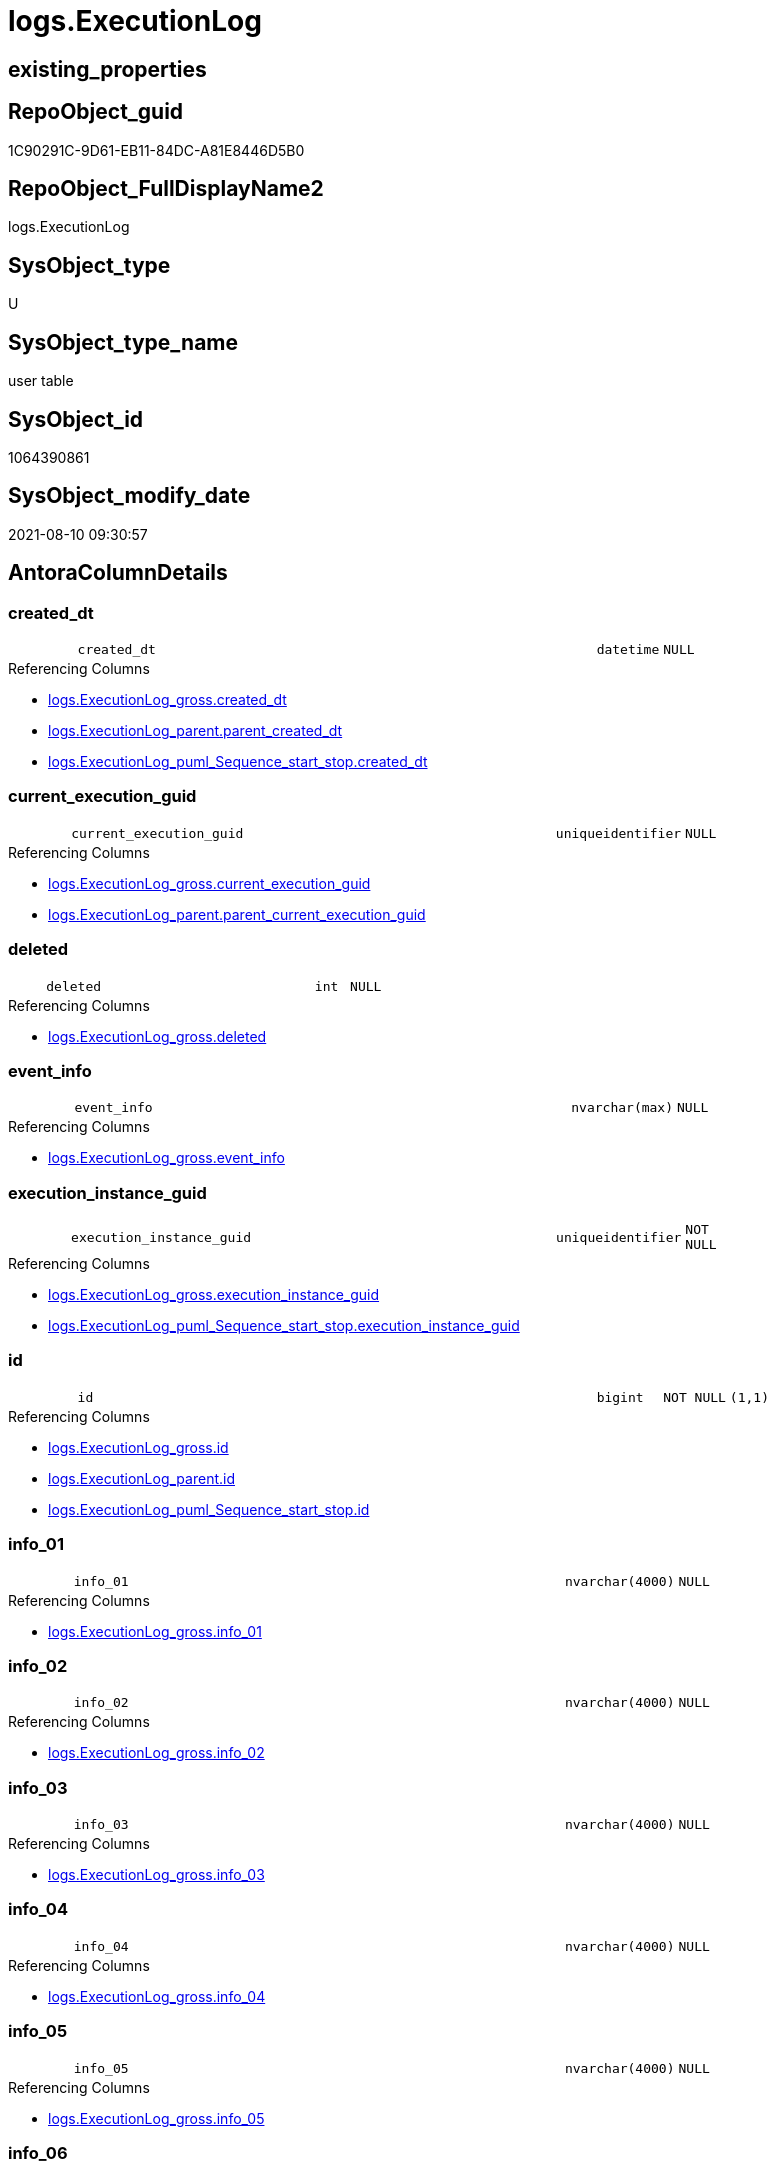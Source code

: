 // tag::HeaderFullDisplayName[]
= logs.ExecutionLog
// end::HeaderFullDisplayName[]

== existing_properties

// tag::existing_properties[]
:ExistsProperty--antorareferencinglist:
:ExistsProperty--is_repo_managed:
:ExistsProperty--is_ssas:
:ExistsProperty--FK:
:ExistsProperty--AntoraIndexList:
:ExistsProperty--Columns:
// end::existing_properties[]

== RepoObject_guid

// tag::RepoObject_guid[]
1C90291C-9D61-EB11-84DC-A81E8446D5B0
// end::RepoObject_guid[]

== RepoObject_FullDisplayName2

// tag::RepoObject_FullDisplayName2[]
logs.ExecutionLog
// end::RepoObject_FullDisplayName2[]

== SysObject_type

// tag::SysObject_type[]
U 
// end::SysObject_type[]

== SysObject_type_name

// tag::SysObject_type_name[]
user table
// end::SysObject_type_name[]

== SysObject_id

// tag::SysObject_id[]
1064390861
// end::SysObject_id[]

== SysObject_modify_date

// tag::SysObject_modify_date[]
2021-08-10 09:30:57
// end::SysObject_modify_date[]

== AntoraColumnDetails

// tag::AntoraColumnDetails[]
[#column-created_dt]
=== created_dt

[cols="d,8m,m,m,m,d"]
|===
|
|created_dt
|datetime
|NULL
|
|
|===

.Referencing Columns
--
* xref:logs.executionlog_gross.adoc#column-created_dt[+logs.ExecutionLog_gross.created_dt+]
* xref:logs.executionlog_parent.adoc#column-parent_created_dt[+logs.ExecutionLog_parent.parent_created_dt+]
* xref:logs.executionlog_puml_sequence_start_stop.adoc#column-created_dt[+logs.ExecutionLog_puml_Sequence_start_stop.created_dt+]
--


[#column-current_execution_guid]
=== current_execution_guid

[cols="d,8m,m,m,m,d"]
|===
|
|current_execution_guid
|uniqueidentifier
|NULL
|
|
|===

.Referencing Columns
--
* xref:logs.executionlog_gross.adoc#column-current_execution_guid[+logs.ExecutionLog_gross.current_execution_guid+]
* xref:logs.executionlog_parent.adoc#column-parent_current_execution_guid[+logs.ExecutionLog_parent.parent_current_execution_guid+]
--


[#column-deleted]
=== deleted

[cols="d,8m,m,m,m,d"]
|===
|
|deleted
|int
|NULL
|
|
|===

.Referencing Columns
--
* xref:logs.executionlog_gross.adoc#column-deleted[+logs.ExecutionLog_gross.deleted+]
--


[#column-event_info]
=== event_info

[cols="d,8m,m,m,m,d"]
|===
|
|event_info
|nvarchar(max)
|NULL
|
|
|===

.Referencing Columns
--
* xref:logs.executionlog_gross.adoc#column-event_info[+logs.ExecutionLog_gross.event_info+]
--


[#column-execution_instance_guid]
=== execution_instance_guid

[cols="d,8m,m,m,m,d"]
|===
|
|execution_instance_guid
|uniqueidentifier
|NOT NULL
|
|
|===

.Referencing Columns
--
* xref:logs.executionlog_gross.adoc#column-execution_instance_guid[+logs.ExecutionLog_gross.execution_instance_guid+]
* xref:logs.executionlog_puml_sequence_start_stop.adoc#column-execution_instance_guid[+logs.ExecutionLog_puml_Sequence_start_stop.execution_instance_guid+]
--


[#column-id]
=== id

[cols="d,8m,m,m,m,d"]
|===
|
|id
|bigint
|NOT NULL
|(1,1)
|
|===

.Referencing Columns
--
* xref:logs.executionlog_gross.adoc#column-id[+logs.ExecutionLog_gross.id+]
* xref:logs.executionlog_parent.adoc#column-id[+logs.ExecutionLog_parent.id+]
* xref:logs.executionlog_puml_sequence_start_stop.adoc#column-id[+logs.ExecutionLog_puml_Sequence_start_stop.id+]
--


[#column-info_01]
=== info_01

[cols="d,8m,m,m,m,d"]
|===
|
|info_01
|nvarchar(4000)
|NULL
|
|
|===

.Referencing Columns
--
* xref:logs.executionlog_gross.adoc#column-info_01[+logs.ExecutionLog_gross.info_01+]
--


[#column-info_02]
=== info_02

[cols="d,8m,m,m,m,d"]
|===
|
|info_02
|nvarchar(4000)
|NULL
|
|
|===

.Referencing Columns
--
* xref:logs.executionlog_gross.adoc#column-info_02[+logs.ExecutionLog_gross.info_02+]
--


[#column-info_03]
=== info_03

[cols="d,8m,m,m,m,d"]
|===
|
|info_03
|nvarchar(4000)
|NULL
|
|
|===

.Referencing Columns
--
* xref:logs.executionlog_gross.adoc#column-info_03[+logs.ExecutionLog_gross.info_03+]
--


[#column-info_04]
=== info_04

[cols="d,8m,m,m,m,d"]
|===
|
|info_04
|nvarchar(4000)
|NULL
|
|
|===

.Referencing Columns
--
* xref:logs.executionlog_gross.adoc#column-info_04[+logs.ExecutionLog_gross.info_04+]
--


[#column-info_05]
=== info_05

[cols="d,8m,m,m,m,d"]
|===
|
|info_05
|nvarchar(4000)
|NULL
|
|
|===

.Referencing Columns
--
* xref:logs.executionlog_gross.adoc#column-info_05[+logs.ExecutionLog_gross.info_05+]
--


[#column-info_06]
=== info_06

[cols="d,8m,m,m,m,d"]
|===
|
|info_06
|nvarchar(4000)
|NULL
|
|
|===

.Referencing Columns
--
* xref:logs.executionlog_gross.adoc#column-info_06[+logs.ExecutionLog_gross.info_06+]
--


[#column-info_07]
=== info_07

[cols="d,8m,m,m,m,d"]
|===
|
|info_07
|nvarchar(4000)
|NULL
|
|
|===

.Referencing Columns
--
* xref:logs.executionlog_gross.adoc#column-info_07[+logs.ExecutionLog_gross.info_07+]
--


[#column-info_08]
=== info_08

[cols="d,8m,m,m,m,d"]
|===
|
|info_08
|nvarchar(4000)
|NULL
|
|
|===

.Referencing Columns
--
* xref:logs.executionlog_gross.adoc#column-info_08[+logs.ExecutionLog_gross.info_08+]
--


[#column-info_09]
=== info_09

[cols="d,8m,m,m,m,d"]
|===
|
|info_09
|nvarchar(4000)
|NULL
|
|
|===

.Referencing Columns
--
* xref:logs.executionlog_gross.adoc#column-info_09[+logs.ExecutionLog_gross.info_09+]
--


[#column-inserted]
=== inserted

[cols="d,8m,m,m,m,d"]
|===
|
|inserted
|int
|NULL
|
|
|===

.Referencing Columns
--
* xref:logs.executionlog_gross.adoc#column-inserted[+logs.ExecutionLog_gross.inserted+]
--


[#column-parameter_01]
=== parameter_01

[cols="d,8m,m,m,m,d"]
|===
|
|parameter_01
|nvarchar(4000)
|NULL
|
|
|===

.Referencing Columns
--
* xref:logs.executionlog_gross.adoc#column-parameter_01[+logs.ExecutionLog_gross.parameter_01+]
* xref:logs.executionlog_parent.adoc#column-parent_parameter_01[+logs.ExecutionLog_parent.parent_parameter_01+]
--


[#column-parameter_02]
=== parameter_02

[cols="d,8m,m,m,m,d"]
|===
|
|parameter_02
|nvarchar(4000)
|NULL
|
|
|===

.Referencing Columns
--
* xref:logs.executionlog_gross.adoc#column-parameter_02[+logs.ExecutionLog_gross.parameter_02+]
* xref:logs.executionlog_parent.adoc#column-parent_parameter_02[+logs.ExecutionLog_parent.parent_parameter_02+]
--


[#column-parameter_03]
=== parameter_03

[cols="d,8m,m,m,m,d"]
|===
|
|parameter_03
|nvarchar(4000)
|NULL
|
|
|===

.Referencing Columns
--
* xref:logs.executionlog_gross.adoc#column-parameter_03[+logs.ExecutionLog_gross.parameter_03+]
* xref:logs.executionlog_parent.adoc#column-parent_parameter_03[+logs.ExecutionLog_parent.parent_parameter_03+]
--


[#column-parameter_04]
=== parameter_04

[cols="d,8m,m,m,m,d"]
|===
|
|parameter_04
|nvarchar(4000)
|NULL
|
|
|===

.Referencing Columns
--
* xref:logs.executionlog_gross.adoc#column-parameter_04[+logs.ExecutionLog_gross.parameter_04+]
* xref:logs.executionlog_parent.adoc#column-parent_parameter_04[+logs.ExecutionLog_parent.parent_parameter_04+]
--


[#column-parameter_05]
=== parameter_05

[cols="d,8m,m,m,m,d"]
|===
|
|parameter_05
|nvarchar(4000)
|NULL
|
|
|===

.Referencing Columns
--
* xref:logs.executionlog_gross.adoc#column-parameter_05[+logs.ExecutionLog_gross.parameter_05+]
* xref:logs.executionlog_parent.adoc#column-parent_parameter_05[+logs.ExecutionLog_parent.parent_parameter_05+]
--


[#column-parameter_06]
=== parameter_06

[cols="d,8m,m,m,m,d"]
|===
|
|parameter_06
|nvarchar(4000)
|NULL
|
|
|===

.Referencing Columns
--
* xref:logs.executionlog_gross.adoc#column-parameter_06[+logs.ExecutionLog_gross.parameter_06+]
* xref:logs.executionlog_parent.adoc#column-parent_parameter_06[+logs.ExecutionLog_parent.parent_parameter_06+]
--


[#column-parameter_07]
=== parameter_07

[cols="d,8m,m,m,m,d"]
|===
|
|parameter_07
|nvarchar(4000)
|NULL
|
|
|===

.Referencing Columns
--
* xref:logs.executionlog_gross.adoc#column-parameter_07[+logs.ExecutionLog_gross.parameter_07+]
* xref:logs.executionlog_parent.adoc#column-parent_parameter_07[+logs.ExecutionLog_parent.parent_parameter_07+]
--


[#column-parameter_08]
=== parameter_08

[cols="d,8m,m,m,m,d"]
|===
|
|parameter_08
|nvarchar(4000)
|NULL
|
|
|===

.Referencing Columns
--
* xref:logs.executionlog_gross.adoc#column-parameter_08[+logs.ExecutionLog_gross.parameter_08+]
* xref:logs.executionlog_parent.adoc#column-parent_parameter_08[+logs.ExecutionLog_parent.parent_parameter_08+]
--


[#column-parameter_09]
=== parameter_09

[cols="d,8m,m,m,m,d"]
|===
|
|parameter_09
|nvarchar(4000)
|NULL
|
|
|===

.Referencing Columns
--
* xref:logs.executionlog_gross.adoc#column-parameter_09[+logs.ExecutionLog_gross.parameter_09+]
* xref:logs.executionlog_parent.adoc#column-parent_parameter_09[+logs.ExecutionLog_parent.parent_parameter_09+]
--


[#column-parameter_10]
=== parameter_10

[cols="d,8m,m,m,m,d"]
|===
|
|parameter_10
|nvarchar(4000)
|NULL
|
|
|===

.Referencing Columns
--
* xref:logs.executionlog_gross.adoc#column-parameter_10[+logs.ExecutionLog_gross.parameter_10+]
* xref:logs.executionlog_parent.adoc#column-parent_parameter_10[+logs.ExecutionLog_parent.parent_parameter_10+]
--


[#column-parameter_11]
=== parameter_11

[cols="d,8m,m,m,m,d"]
|===
|
|parameter_11
|nvarchar(4000)
|NULL
|
|
|===

.Referencing Columns
--
* xref:logs.executionlog_gross.adoc#column-parameter_11[+logs.ExecutionLog_gross.parameter_11+]
* xref:logs.executionlog_parent.adoc#column-parent_parameter_11[+logs.ExecutionLog_parent.parent_parameter_11+]
--


[#column-parameter_12]
=== parameter_12

[cols="d,8m,m,m,m,d"]
|===
|
|parameter_12
|nvarchar(4000)
|NULL
|
|
|===

.Referencing Columns
--
* xref:logs.executionlog_gross.adoc#column-parameter_12[+logs.ExecutionLog_gross.parameter_12+]
* xref:logs.executionlog_parent.adoc#column-parent_parameter_12[+logs.ExecutionLog_parent.parent_parameter_12+]
--


[#column-parameter_13]
=== parameter_13

[cols="d,8m,m,m,m,d"]
|===
|
|parameter_13
|nvarchar(4000)
|NULL
|
|
|===

.Referencing Columns
--
* xref:logs.executionlog_gross.adoc#column-parameter_13[+logs.ExecutionLog_gross.parameter_13+]
* xref:logs.executionlog_parent.adoc#column-parent_parameter_13[+logs.ExecutionLog_parent.parent_parameter_13+]
--


[#column-parameter_14]
=== parameter_14

[cols="d,8m,m,m,m,d"]
|===
|
|parameter_14
|nvarchar(4000)
|NULL
|
|
|===

.Referencing Columns
--
* xref:logs.executionlog_gross.adoc#column-parameter_14[+logs.ExecutionLog_gross.parameter_14+]
* xref:logs.executionlog_parent.adoc#column-parent_parameter_14[+logs.ExecutionLog_parent.parent_parameter_14+]
--


[#column-parameter_15]
=== parameter_15

[cols="d,8m,m,m,m,d"]
|===
|
|parameter_15
|nvarchar(4000)
|NULL
|
|
|===

.Referencing Columns
--
* xref:logs.executionlog_gross.adoc#column-parameter_15[+logs.ExecutionLog_gross.parameter_15+]
* xref:logs.executionlog_parent.adoc#column-parent_parameter_15[+logs.ExecutionLog_parent.parent_parameter_15+]
--


[#column-parameter_16]
=== parameter_16

[cols="d,8m,m,m,m,d"]
|===
|
|parameter_16
|nvarchar(4000)
|NULL
|
|
|===

.Referencing Columns
--
* xref:logs.executionlog_gross.adoc#column-parameter_16[+logs.ExecutionLog_gross.parameter_16+]
* xref:logs.executionlog_parent.adoc#column-parent_parameter_16[+logs.ExecutionLog_parent.parent_parameter_16+]
--


[#column-parameter_17]
=== parameter_17

[cols="d,8m,m,m,m,d"]
|===
|
|parameter_17
|nvarchar(4000)
|NULL
|
|
|===

.Referencing Columns
--
* xref:logs.executionlog_gross.adoc#column-parameter_17[+logs.ExecutionLog_gross.parameter_17+]
* xref:logs.executionlog_parent.adoc#column-parent_parameter_17[+logs.ExecutionLog_parent.parent_parameter_17+]
--


[#column-parameter_18]
=== parameter_18

[cols="d,8m,m,m,m,d"]
|===
|
|parameter_18
|nvarchar(4000)
|NULL
|
|
|===

.Referencing Columns
--
* xref:logs.executionlog_gross.adoc#column-parameter_18[+logs.ExecutionLog_gross.parameter_18+]
* xref:logs.executionlog_parent.adoc#column-parent_parameter_18[+logs.ExecutionLog_parent.parent_parameter_18+]
--


[#column-parameter_19]
=== parameter_19

[cols="d,8m,m,m,m,d"]
|===
|
|parameter_19
|nvarchar(4000)
|NULL
|
|
|===

.Referencing Columns
--
* xref:logs.executionlog_gross.adoc#column-parameter_19[+logs.ExecutionLog_gross.parameter_19+]
* xref:logs.executionlog_parent.adoc#column-parent_parameter_19[+logs.ExecutionLog_parent.parent_parameter_19+]
--


[#column-parameter_20]
=== parameter_20

[cols="d,8m,m,m,m,d"]
|===
|
|parameter_20
|nvarchar(4000)
|NULL
|
|
|===

.Referencing Columns
--
* xref:logs.executionlog_gross.adoc#column-parameter_20[+logs.ExecutionLog_gross.parameter_20+]
* xref:logs.executionlog_parent.adoc#column-parent_parameter_20[+logs.ExecutionLog_parent.parent_parameter_20+]
--


[#column-parent_execution_log_id]
=== parent_execution_log_id

[cols="d,8m,m,m,m,d"]
|===
|
|parent_execution_log_id
|bigint
|NULL
|
|
|===

.Referencing Columns
--
* xref:logs.executionlog_gross.adoc#column-parent_execution_log_id[+logs.ExecutionLog_gross.parent_execution_log_id+]
* xref:logs.executionlog_parent.adoc#column-parent_execution_log_id[+logs.ExecutionLog_parent.parent_execution_log_id+]
--


[#column-proc_id]
=== proc_id

[cols="d,8m,m,m,m,d"]
|===
|
|proc_id
|int
|NULL
|
|
|===

.Referencing Columns
--
* xref:logs.executionlog_gross.adoc#column-proc_id[+logs.ExecutionLog_gross.proc_id+]
* xref:logs.executionlog_parent.adoc#column-parent_proc_id[+logs.ExecutionLog_parent.parent_proc_id+]
--


[#column-proc_name]
=== proc_name

[cols="d,8m,m,m,m,d"]
|===
|
|proc_name
|nvarchar(128)
|NULL
|
|
|===

.Referencing Columns
--
* xref:logs.executionlog.adoc#column-proc_fullname[+logs.ExecutionLog.proc_fullname+]
* xref:logs.executionlog_gross.adoc#column-proc_name[+logs.ExecutionLog_gross.proc_name+]
* xref:logs.executionlog_parent.adoc#column-parent_proc_name[+logs.ExecutionLog_parent.parent_proc_name+]
--


[#column-proc_schema_name]
=== proc_schema_name

[cols="d,8m,m,m,m,d"]
|===
|
|proc_schema_name
|nvarchar(128)
|NULL
|
|
|===

.Referencing Columns
--
* xref:logs.executionlog.adoc#column-proc_fullname[+logs.ExecutionLog.proc_fullname+]
* xref:logs.executionlog_gross.adoc#column-proc_schema_name[+logs.ExecutionLog_gross.proc_schema_name+]
* xref:logs.executionlog_parent.adoc#column-parent_proc_schema_name[+logs.ExecutionLog_parent.parent_proc_schema_name+]
--


[#column-source_object]
=== source_object

[cols="d,8m,m,m,m,d"]
|===
|
|source_object
|nvarchar(261)
|NULL
|
|
|===

.Referencing Columns
--
* xref:logs.executionlog_gross.adoc#column-source_object[+logs.ExecutionLog_gross.source_object+]
--


[#column-ssis_execution_id]
=== ssis_execution_id

[cols="d,8m,m,m,m,d"]
|===
|
|ssis_execution_id
|bigint
|NULL
|
|
|===

.Referencing Columns
--
* xref:logs.executionlog_gross.adoc#column-ssis_execution_id[+logs.ExecutionLog_gross.ssis_execution_id+]
--


[#column-step_id]
=== step_id

[cols="d,8m,m,m,m,d"]
|===
|
|step_id
|int
|NULL
|
|
|===

.Referencing Columns
--
* xref:logs.executionlog_gross.adoc#column-step_id[+logs.ExecutionLog_gross.step_id+]
* xref:logs.executionlog_parent.adoc#column-parent_step_id[+logs.ExecutionLog_parent.parent_step_id+]
--


[#column-step_name]
=== step_name

[cols="d,8m,m,m,m,d"]
|===
|
|step_name
|nvarchar(1000)
|NULL
|
|
|===

.Referencing Columns
--
* xref:logs.executionlog_gross.adoc#column-step_name[+logs.ExecutionLog_gross.step_name+]
* xref:logs.executionlog_parent.adoc#column-parent_step_name[+logs.ExecutionLog_parent.parent_step_name+]
--


[#column-sub_execution_id]
=== sub_execution_id

[cols="d,8m,m,m,m,d"]
|===
|
|sub_execution_id
|int
|NULL
|
|
|===

.Referencing Columns
--
* xref:logs.executionlog_gross.adoc#column-sub_execution_id[+logs.ExecutionLog_gross.sub_execution_id+]
--


[#column-target_object]
=== target_object

[cols="d,8m,m,m,m,d"]
|===
|
|target_object
|nvarchar(261)
|NULL
|
|
|===

.Referencing Columns
--
* xref:logs.executionlog_gross.adoc#column-target_object[+logs.ExecutionLog_gross.target_object+]
--


[#column-updated]
=== updated

[cols="d,8m,m,m,m,d"]
|===
|
|updated
|int
|NULL
|
|
|===

.Referencing Columns
--
* xref:logs.executionlog_gross.adoc#column-updated[+logs.ExecutionLog_gross.updated+]
--


[#column-proc_fullname]
=== proc_fullname

[cols="d,8m,m,m,m,d"]
|===
|
|proc_fullname
|nvarchar(517)
|NOT NULL
|
|Calc
|===

.Description
--
(concat(quotename([proc_schema_name]),'.',quotename([proc_name])))
--
{empty} +

.Definition
....
(concat(quotename([proc_schema_name]),'.',quotename([proc_name])))
....

.Referenced Columns
--
* xref:logs.executionlog.adoc#column-proc_schema_name[+logs.ExecutionLog.proc_schema_name+]
* xref:logs.executionlog.adoc#column-proc_name[+logs.ExecutionLog.proc_name+]
--

.Referencing Columns
--
* xref:logs.executionlog_parent.adoc#column-parent_proc_fullname[+logs.ExecutionLog_parent.parent_proc_fullname+]
* xref:logs.executionlog_puml_sequence_start_stop.adoc#column-proc_fullname[+logs.ExecutionLog_puml_Sequence_start_stop.proc_fullname+]
--


// end::AntoraColumnDetails[]

== AntoraMeasureDetails

// tag::AntoraMeasureDetails[]

// end::AntoraMeasureDetails[]

== AntoraPkColumnTableRows

// tag::AntoraPkColumnTableRows[]
















































// end::AntoraPkColumnTableRows[]

== AntoraNonPkColumnTableRows

// tag::AntoraNonPkColumnTableRows[]
|
|<<column-created_dt>>
|datetime
|NULL
|
|

|
|<<column-current_execution_guid>>
|uniqueidentifier
|NULL
|
|

|
|<<column-deleted>>
|int
|NULL
|
|

|
|<<column-event_info>>
|nvarchar(max)
|NULL
|
|

|
|<<column-execution_instance_guid>>
|uniqueidentifier
|NOT NULL
|
|

|
|<<column-id>>
|bigint
|NOT NULL
|(1,1)
|

|
|<<column-info_01>>
|nvarchar(4000)
|NULL
|
|

|
|<<column-info_02>>
|nvarchar(4000)
|NULL
|
|

|
|<<column-info_03>>
|nvarchar(4000)
|NULL
|
|

|
|<<column-info_04>>
|nvarchar(4000)
|NULL
|
|

|
|<<column-info_05>>
|nvarchar(4000)
|NULL
|
|

|
|<<column-info_06>>
|nvarchar(4000)
|NULL
|
|

|
|<<column-info_07>>
|nvarchar(4000)
|NULL
|
|

|
|<<column-info_08>>
|nvarchar(4000)
|NULL
|
|

|
|<<column-info_09>>
|nvarchar(4000)
|NULL
|
|

|
|<<column-inserted>>
|int
|NULL
|
|

|
|<<column-parameter_01>>
|nvarchar(4000)
|NULL
|
|

|
|<<column-parameter_02>>
|nvarchar(4000)
|NULL
|
|

|
|<<column-parameter_03>>
|nvarchar(4000)
|NULL
|
|

|
|<<column-parameter_04>>
|nvarchar(4000)
|NULL
|
|

|
|<<column-parameter_05>>
|nvarchar(4000)
|NULL
|
|

|
|<<column-parameter_06>>
|nvarchar(4000)
|NULL
|
|

|
|<<column-parameter_07>>
|nvarchar(4000)
|NULL
|
|

|
|<<column-parameter_08>>
|nvarchar(4000)
|NULL
|
|

|
|<<column-parameter_09>>
|nvarchar(4000)
|NULL
|
|

|
|<<column-parameter_10>>
|nvarchar(4000)
|NULL
|
|

|
|<<column-parameter_11>>
|nvarchar(4000)
|NULL
|
|

|
|<<column-parameter_12>>
|nvarchar(4000)
|NULL
|
|

|
|<<column-parameter_13>>
|nvarchar(4000)
|NULL
|
|

|
|<<column-parameter_14>>
|nvarchar(4000)
|NULL
|
|

|
|<<column-parameter_15>>
|nvarchar(4000)
|NULL
|
|

|
|<<column-parameter_16>>
|nvarchar(4000)
|NULL
|
|

|
|<<column-parameter_17>>
|nvarchar(4000)
|NULL
|
|

|
|<<column-parameter_18>>
|nvarchar(4000)
|NULL
|
|

|
|<<column-parameter_19>>
|nvarchar(4000)
|NULL
|
|

|
|<<column-parameter_20>>
|nvarchar(4000)
|NULL
|
|

|
|<<column-parent_execution_log_id>>
|bigint
|NULL
|
|

|
|<<column-proc_id>>
|int
|NULL
|
|

|
|<<column-proc_name>>
|nvarchar(128)
|NULL
|
|

|
|<<column-proc_schema_name>>
|nvarchar(128)
|NULL
|
|

|
|<<column-source_object>>
|nvarchar(261)
|NULL
|
|

|
|<<column-ssis_execution_id>>
|bigint
|NULL
|
|

|
|<<column-step_id>>
|int
|NULL
|
|

|
|<<column-step_name>>
|nvarchar(1000)
|NULL
|
|

|
|<<column-sub_execution_id>>
|int
|NULL
|
|

|
|<<column-target_object>>
|nvarchar(261)
|NULL
|
|

|
|<<column-updated>>
|int
|NULL
|
|

|
|<<column-proc_fullname>>
|nvarchar(517)
|NOT NULL
|
|Calc

// end::AntoraNonPkColumnTableRows[]

== AntoraIndexList

// tag::AntoraIndexList[]

[#index-uq_executionlog]
=== uq_executionlog

* IndexSemanticGroup: xref:other/indexsemanticgroup.adoc#openingbracketnoblankgroupclosingbracket[no_group]
+
--
* <<column-id>>; bigint
--
* PK, Unique, Real: 0, 1, 1

// end::AntoraIndexList[]

== AntoraParameterList

// tag::AntoraParameterList[]

// end::AntoraParameterList[]

== Other tags

source: property.RepoObjectProperty_cross As rop_cross


=== additional_reference_csv

// tag::additional_reference_csv[]

// end::additional_reference_csv[]


=== AdocUspSteps

// tag::adocuspsteps[]

// end::adocuspsteps[]


=== AntoraReferencedList

// tag::antorareferencedlist[]

// end::antorareferencedlist[]


=== AntoraReferencingList

// tag::antorareferencinglist[]
* xref:logs.executionlog_gross.adoc[]
* xref:logs.executionlog_parent.adoc[]
* xref:logs.executionlog_puml_sequence_start_stop.adoc[]
* xref:logs.usp_executionlog_insert.adoc[]
// end::antorareferencinglist[]


=== Description

// tag::description[]

// end::description[]


=== exampleUsage

// tag::exampleusage[]

// end::exampleusage[]


=== exampleUsage_2

// tag::exampleusage_2[]

// end::exampleusage_2[]


=== exampleUsage_3

// tag::exampleusage_3[]

// end::exampleusage_3[]


=== exampleUsage_4

// tag::exampleusage_4[]

// end::exampleusage_4[]


=== exampleUsage_5

// tag::exampleusage_5[]

// end::exampleusage_5[]


=== exampleWrong_Usage

// tag::examplewrong_usage[]

// end::examplewrong_usage[]


=== has_execution_plan_issue

// tag::has_execution_plan_issue[]

// end::has_execution_plan_issue[]


=== has_get_referenced_issue

// tag::has_get_referenced_issue[]

// end::has_get_referenced_issue[]


=== has_history

// tag::has_history[]

// end::has_history[]


=== has_history_columns

// tag::has_history_columns[]

// end::has_history_columns[]


=== InheritanceType

// tag::inheritancetype[]

// end::inheritancetype[]


=== is_persistence

// tag::is_persistence[]

// end::is_persistence[]


=== is_persistence_check_duplicate_per_pk

// tag::is_persistence_check_duplicate_per_pk[]

// end::is_persistence_check_duplicate_per_pk[]


=== is_persistence_check_for_empty_source

// tag::is_persistence_check_for_empty_source[]

// end::is_persistence_check_for_empty_source[]


=== is_persistence_delete_changed

// tag::is_persistence_delete_changed[]

// end::is_persistence_delete_changed[]


=== is_persistence_delete_missing

// tag::is_persistence_delete_missing[]

// end::is_persistence_delete_missing[]


=== is_persistence_insert

// tag::is_persistence_insert[]

// end::is_persistence_insert[]


=== is_persistence_truncate

// tag::is_persistence_truncate[]

// end::is_persistence_truncate[]


=== is_persistence_update_changed

// tag::is_persistence_update_changed[]

// end::is_persistence_update_changed[]


=== is_repo_managed

// tag::is_repo_managed[]
0
// end::is_repo_managed[]


=== is_ssas

// tag::is_ssas[]
0
// end::is_ssas[]


=== microsoft_database_tools_support

// tag::microsoft_database_tools_support[]

// end::microsoft_database_tools_support[]


=== MS_Description

// tag::ms_description[]

// end::ms_description[]


=== persistence_source_RepoObject_fullname

// tag::persistence_source_repoobject_fullname[]

// end::persistence_source_repoobject_fullname[]


=== persistence_source_RepoObject_fullname2

// tag::persistence_source_repoobject_fullname2[]

// end::persistence_source_repoobject_fullname2[]


=== persistence_source_RepoObject_guid

// tag::persistence_source_repoobject_guid[]

// end::persistence_source_repoobject_guid[]


=== persistence_source_RepoObject_xref

// tag::persistence_source_repoobject_xref[]

// end::persistence_source_repoobject_xref[]


=== pk_index_guid

// tag::pk_index_guid[]

// end::pk_index_guid[]


=== pk_IndexPatternColumnDatatype

// tag::pk_indexpatterncolumndatatype[]

// end::pk_indexpatterncolumndatatype[]


=== pk_IndexPatternColumnName

// tag::pk_indexpatterncolumnname[]

// end::pk_indexpatterncolumnname[]


=== pk_IndexSemanticGroup

// tag::pk_indexsemanticgroup[]

// end::pk_indexsemanticgroup[]


=== ReferencedObjectList

// tag::referencedobjectlist[]

// end::referencedobjectlist[]


=== usp_persistence_RepoObject_guid

// tag::usp_persistence_repoobject_guid[]

// end::usp_persistence_repoobject_guid[]


=== UspExamples

// tag::uspexamples[]

// end::uspexamples[]


=== uspgenerator_usp_id

// tag::uspgenerator_usp_id[]

// end::uspgenerator_usp_id[]


=== UspParameters

// tag::uspparameters[]

// end::uspparameters[]

== Boolean Attributes

source: property.RepoObjectProperty WHERE property_int = 1

// tag::boolean_attributes[]

// end::boolean_attributes[]

== sql_modules_definition

// tag::sql_modules_definition[]
[%collapsible]
=======
[source,sql]
----

----
=======
// end::sql_modules_definition[]


